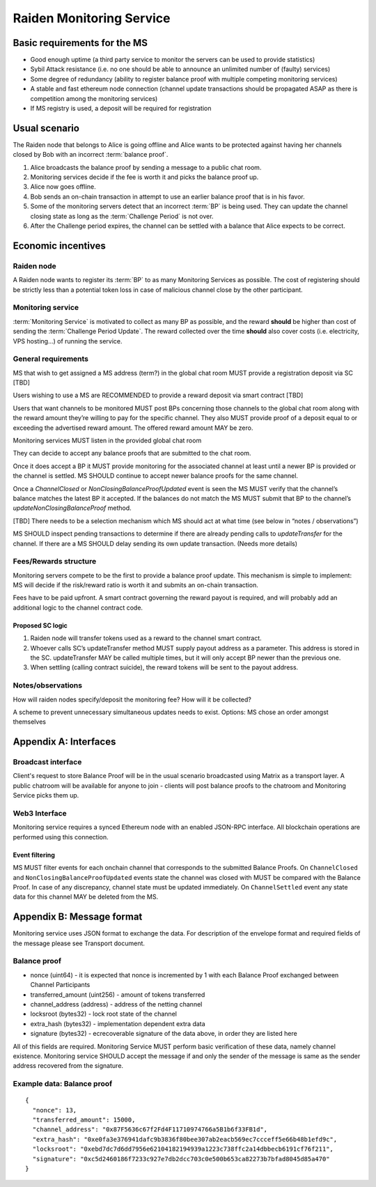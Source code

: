 Raiden Monitoring Service
#########################


Basic requirements for the MS
=============================
* Good enough uptime (a third party service to monitor the servers can be used to provide statistics)
* Sybil Attack resistance (i.e. no one should be able to announce an unlimited number of (faulty) services)
* Some degree of redundancy (ability to register balance proof with multiple competing monitoring services)
* A stable and fast ethereum node connection (channel update transactions should be propagated ASAP as there is competition among the monitoring services)
* If MS registry is used, a deposit will be required for registration

Usual scenario
==============

The Raiden node that belongs to Alice is going offline and Alice wants to be protected against having her channels closed by Bob with an incorrect :term:`balance proof`.

1) Alice broadcasts the balance proof by sending a message to a public chat room.
2) Monitoring services decide if the fee is worth it and picks the balance proof up.
3) Alice now goes offline.
4) Bob sends an on-chain transaction in attempt to use an earlier balance proof that is in his favor.
5) Some of the monitoring servers detect that an incorrect :term:`BP` is being used. They can update the channel closing state as long as the :term:`Challenge Period` is not over.
6) After the Challenge period expires, the channel can be settled with a balance that Alice expects to be correct.

Economic incentives
===================

Raiden node
-----------
A Raiden node wants to register its :term:`BP` to as many Monitoring Services as possible. The cost of registering should be strictly less than a potential token loss in case of malicious channel close by the other participant.


Monitoring service
------------------
:term:`Monitoring Service` is motivated to collect as many BP as possible, and the reward **should** be higher than cost of sending the :term:`Challenge Period Update`. The reward collected over the time **should** also cover costs (i.e. electricity, VPS hosting...) of running the service.


General requirements
--------------------

MS that wish to get assigned a MS address (term?) in the global chat room MUST provide a registration deposit via SC [TBD]

Users wishing to use a MS are RECOMMENDED to provide a reward deposit via smart contract [TBD]

Users that want channels to be monitored MUST post BPs concerning those channels to the global chat room along with the reward amount they’re willing to pay for the specific channel. They also MUST provide proof of a deposit equal to or exceeding the advertised reward amount. The offered reward amount MAY be zero.

Monitoring services MUST listen in the provided global chat room

They can decide to accept any balance proofs that are submitted to the chat room.

Once it does accept a BP it MUST provide monitoring for the associated channel at least until a newer BP is provided or the channel is settled. MS SHOULD continue to accept newer balance proofs for the same channel.

Once a `ChannelClosed` or `NonClosingBalanceProofUpdated` event is seen the MS MUST verify that the channel’s balance matches the latest BP it accepted. If the balances do not match the MS MUST submit that BP to the channel’s `updateNonClosingBalanceProof` method.

[TBD] There needs to be a selection mechanism which MS should act at what time (see below in “notes / observations”)

MS SHOULD inspect pending transactions to determine if there are already pending calls to `updateTransfer` for the channel. If there are a MS SHOULD delay sending its own update transaction. (Needs more details)


    
Fees/Rewards structure
----------------------

Monitoring servers compete to be the first to provide a balance proof update. This mechanism is simple to implement: MS will decide if the risk/reward ratio is worth it and submits an on-chain transaction.

Fees have to be paid upfront. A smart contract governing the reward payout is required, and will probably add an additional logic to the channel contract code.


Proposed SC logic
'''''''''''''''''

1) Raiden node will transfer tokens used as a reward to the channel smart contract.
2) Whoever calls SC’s updateTransfer method MUST supply payout address as a parameter. This address is stored in the SC. updateTransfer MAY be called multiple times, but it will only accept BP newer than the previous one.
3) When settling (calling contract suicide), the reward tokens will be sent to the payout address.

Notes/observations
------------------

How will raiden nodes specify/deposit the monitoring fee? How will it be collected?

A scheme to prevent unnecessary simultaneous updates needs to exist. Options:
MS chose an order amongst themselves

Appendix A: Interfaces
======================

Broadcast interface
-------------------
Client's request to store Balance Proof will be in the usual scenario broadcasted using Matrix as a transport layer. A public chatroom will be available for anyone to join - clients will post balance proofs to the chatroom and Monitoring Service picks them up.

Web3 Interface
--------------
Monitoring service requires a synced Ethereum node with an enabled JSON-RPC interface. All blockchain operations are performed using this connection.

Event filtering
'''''''''''''''
MS MUST filter events for each onchain channel that corresponds to the submitted Balance Proofs.
On ``ChannelClosed`` and ``NonClosingBalanceProofUpdated`` events state the channel was closed with MUST be compared with the Balance Proof. In case of any discrepancy, channel state must be updated immediately.
On ``ChannelSettled`` event any state data for this channel MAY be deleted from the MS.

Appendix B: Message format
==========================
Monitoring service uses JSON format to exchange the data.
For description of the envelope format and required fields of the message please see Transport document.


Balance proof
-------------
* nonce (uint64) - it is expected that nonce is incremented by 1 with each Balance Proof exchanged between Channel Participants
* transferred_amount (uint256) - amount of tokens transferred
* channel_address (address) - address of the netting channel
* locksroot (bytes32) - lock root state of the channel
* extra_hash (bytes32) - implementation dependent extra data
* signature (bytes32) - ecrecoverable signature of the data above, in order they are listed here

All of this fields are required. Monitoring Service MUST perform basic verification of these data, namely channel existence. Monitoring service SHOULD accept the message if and only the sender of the message is same as the sender address recovered from the signature.


Example data: Balance proof
---------------------------
::

    {
      "nonce": 13,
      "transferred_amount": 15000,
      "channel_address": "0x87F5636c67f2Fd4F11710974766a5B1b6f33FB1d",
      "extra_hash": "0xe0fa3e376941dafc9b3836f80bee307ab2eacb569ec7ccceff5e66b48b1efd9c",
      "locksroot": "0xebd7dc7d6dd7956e62104182194939a1223c738ffc2a14dbbecb6191cf76f211",
      "signature": "0xc5d2460186f7233c927e7db2dcc703c0e500b653ca82273b7bfad8045d85a470"
    }
